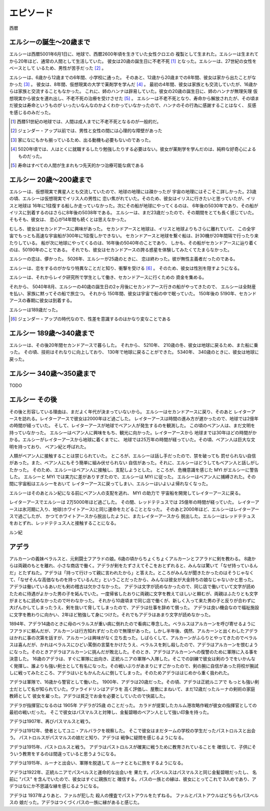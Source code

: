 エピソード
=============


西暦

エルシーの誕生〜20歳まで
------------------

エルシーは西暦5001年6月1日に、地球で、西暦2600年頃を生きていた女性クロエの
複製として生まれた。エルシーは生まれてから20年ほど、通常の人間として生活していた。
彼女は20歳の誕生日に不老不死 [#]_ となった。エルシーは、27世紀の女性をベースとして
いるため、男性が苦手だった [#]_ 。 

エルシーは、6歳から12歳までの6年間、小学校に通った。
そのあと、12歳から20歳までの8年間、彼女は家から出たことがなかった [#]_ 。
彼女は、8年間、仮想現実の大学で薬剤学を学んだ [#]_ 。
最初の4年間、彼女は家族とも交流していたが、16歳からは家族と交流することもなかった。
これに、姉のハンナは辟易していた。彼女の20歳の誕生日に、姉のハンナが無理矢理
仮想現実から彼女を連れ出し、不老不死の治療を受けさせた [#]_ 。
エルシーは不老不死となり、寿命から解放されたが、その頃まだ彼女は寿命というものが
いったいなんなのかよくわかっていなかったので、ハンナのその行為に感謝することはなく、
反感を感じるのみだった。

.. [#] 西暦51世紀の地球では、人間は成人までに不老不死となるのが一般的だ。
.. [#] ジェンダー・アップ以前では、男性と女性の間には心理的な障壁があった
.. [#] 家になにもかも揃っているため、出る動機も必要もないのであった。
.. [#] 5020年頃では、人はとくに就職するしたり勉強したりする必要はない。彼女が薬剤学を学んだのは、純粋な好奇心によるものだった。
.. [#] 寿命はすべての人間が生まれもつ先天的かつ治療可能な病である

エルシー 20歳〜200歳まで
------------------------

エルシーは、仮想現実で異星人とも交流していたので、地球の地理には疎かったが
宇宙の地理にはそこそこ詳しかった。23歳の頃、エルシーは仮想現実でイリス人の男性に
恋い焦がれていた。そのため、彼女はイリスに行きたいと思っていたが、イリスと地球は
16年に1往復する船しか走っていなかった。次にその船が地球にやってくるのは、
6年後の5030年であり、その船がイリスに到着するのはさらに8年後の5038年である。
エルシーは、まだ23歳だったので、その期間をとても長く感じていた。そもそも、彼女は、
恋心が14年間も続くとは思えなかった。

むしろ、彼女はセカンドアースに興味があった。
セカンドアースと地球は、イリスと地球よりもさらに離れていて、
この全宇宙でもっとも高速な宇宙船が300年に1往復しかできない。
セカンドアースと地球を繋ぐ船は、計30機が20年間隔で行ったり来たりしている。
船が次に地球にやってくるのは、16年後の5040年のことであり、
しかも、その船がセカンドアースに辿り着くのは、50190年のことである。
それでも、彼女はセカンドアースの誇る惑星を体験してみたくてたまらなかった。

エルシーの恋は、儚かった。 5026年、エルシーが25歳のときに、
恋は終わった。彼が無性主義者だったのである。

エルシーは、恋をするのがかなり特異なことだと知り、衝撃を受ける [#]_ 。
そのため、彼女は性別を隠すようになる。

エルシーは、それからレイク研究所で学生として働き、セカンドアースに行くための
資金を集める。

それから、 5040年8月、エルシーの40歳の誕生日の2ヶ月後にセカンドアース行きの船がやってきたので、
エルシーは全財産を払い、家族に黙ってその船で旅立つ。
それから 150年間、彼女は宇宙で船の中で眠っていた。
150年後の 5190年、セカンドアースの春期に彼女は到着する。

エルシーは189歳だった。

.. [#] ジェンダー・アップの時代なので、性差を意識するのはかなり変なことである

エルシー 189歳〜340歳まで
------------------------

エルシーは、その後20年間セカンドアースで暮らした。
それから、 5210年、 210歳の冬、彼女は地球に戻るため、また船に乗った。
その頃、技術はそれなりに向上しており、 130年で地球に戻ることができた。
5340年、 340歳のときに、彼女は地球に戻った。

エルシー  340歳〜350歳まで
----------------

TODO

.. エルシーの父親はハヤト・レイクといって、19XX歳の男性で、
.. レイク研究所を持っていた [#]_ 。レイクの夢は SSS を完成させ、それを世に広めることだった。
.. SSS の前身となった WWW (World Wide Web のことではない)


エルシー  その後
----------------

その後と形容している理由は、まだよく年代が決まっていないから。
エルシーはセカンドアースに戻り、そのあと
レイターアースを訪れる。レイターアースで彼女は2000年ほど過ごした。
レイターアースは時間の進み方が遅かったので、地球では2億年の時間が経っていた。
そして、レイターアースが地球でベアン人が発生するのを観測した。
この頃のベアン人は、まだ文明を持っていなかった。
エルシーはベアン人に興味をもち、観光に向かった。レイターアースから
地球までは30年ほどの時間がかかる。エルシーがレイターアースから地球に着くまでに、
地球では25万年の時間が経っていた。その頃、ベアン人は巨大な文明を持っており、
ベアン紀と呼ばれた。

人類がベアン人に接触することは禁じられていた。
ところが、エルシーは話し手だったので、禁を破っても
罰せられない自信があった。また、ベアン人にもそう簡単に組み伏せられない
自信があった。それに、エルシーはどうしてもベアン人と話しがしたかった。
そのため、エルシーはベアン人に接触し、支配しようとした。
ところが、危機意識を感じた MYI がエルシーに警告した。
エルシーと MYI では実力に差がありすぎたので、エルシーは MYI に従った。
エルシーはベアン人に捕縛された。その間に宇宙船はエルシーをおいて
レイターアースに戻ってしまい、エルシーはいよいよ帰れなくなった。

エルシーはそのあとルン紀になる前にベアン人の支配を逃れ、 MYI の助力で
宇宙船を開発してレイターアースに戻る。

レイターアースでエルシーは 2万5000年ほど過ごした。
その間、レッドテテュスでは 25億年の時間が経っていた。
レイターアースは氷河期に入り、地球(ホワイトアース)と同じ運命をたどることとなった。
そのあと2000年ほど、エルシーはレイターアースで過ごしたが、
かつてホワイトアースから脱出したように、またレイターアースから
脱出した。エルシーはレッドテテュスをおとずれ、レッドテテュス人と接触することになる。










ルン紀

アデラ
---------------------------

アルカーンの義妹ベラルスと、元剣闘士フアラドの娘。6歳の頃からちょくちょくアルカーンとフアラドに剣を教わる。
8歳からは両親のもとを離れ、小さな商店で働く。アデラが剣をたずさえてそこをおとずれると、みんなは驚いて「なぜ持っているんだ」とたずねた。アデラは「持って行けって親に言われたから」と答えた。ところがみんなが聞きたかったのはそうじゃなくて、「なぜそんな高価なものを持っているんだ」ということだったから、みんなは彼女が大金持ちの娘なじゃないかと思った。アデラは働いているあいだも剣の稽古は欠かさなかった。
アデラは文字が読めなかったので、同じ店で働いていて文字が読めたために待遇がよかった男の子を妬んでいた。一度帰省したおりに両親に文字を教えてほしいと頼むが、両親はふたりとも文字がまともに読めなかったので叶わなかった。
それから10歳頃まで同じ店で働くが、新しく入って来た男の子と反りが合わずに大げんかしてしまったうえ、剣を抜いて脅してしまったので、アデラは仕事を辞めて償った。
アデラは良い機会なので福祉施設に文字を教わりに向かい、2年ほど勉強して身につけた。それでもアデラはあまり文字が読めなかった。

1894年、アデラ14歳のときに母のベラルスが重い病に倒れたので看病に専念した。ベラルスはアルカーンを呼び寄せるようにフアラドに頼んだが、アルカーンは行方知れずだったので無理があった。しかし半年後、偶然、アルカーンと出くわしたアデラはかれに事の次第を話すが、アルカーンは興味がなく立ち去った。しばらくして、アルカーンがふらりとやってきたのでベラルスは喜んだが、かれはベラルスにひどい罵倒の言葉をかけたうえ、ベラルスを刺し殺したので、アデラはアルカーンを恨むようになった。そのときアデラはアルカーンに挑んだが敗北した。そのとき、アデラはアルカーンへの復讐のために軍隊に入る事を決意した。
16歳のアデラは、すぐに軍隊に出向き、正統ルニアの軍隊へ入隊した。そこでの訓練で彼女は剣のうでをいかんなく発揮し、誰よりも強い剣士として有名になった。その戦いぶりがあまりにすごかったので、剣の腕に自信があった将校が腕試しに戦ってみたところ、アデラはいともかんたんに倒してしまった。そのためアデラははじめから重く扱われた。

アデラは軍隊で、16歳から警官として働いた。
1900年、アデラは20歳だった。その頃、アデラは正統ルニアで
もっとも強い剣士だとして名が知られていた。ヴァライドリンはアデラを
高く評価し、屋敷にまねいて、まだ12歳だったルーナの剣術の家庭教師として
彼女を雇った。アデラは貧乏でお金を必要としていたので快諾した。

アデラが指揮官になるのは 1905年 アデラが25歳 のことだった。
カラドが提案したカルム港攻略作戦が彼女の指揮官としての最初の戦いだった。
そこで彼女はパスマルスと対陣し、金髪碧眼のベアン人として強い印象を持った。

アデラは1907年、再びパスマルスと戦う。

アデラは1912年、使者としてユニ・アルバラクを視察した。
そこで彼女はまだタームの学校の学生だったパストロルスと出会う。
パストロルスがパスマルスの娘だと知り、アデラは
戦争に疑問を感じるようになる。

アデラは1915年、パストロルスと戦う。
アデラはパストロルスが確実に戦うために教育されていることを
確信して、子供にそういう教育をするのは間違っていると思うようになる。

アデラは1915年、ルーナと出会い、軍隊を脱退して
ルーナとともに旅をするようになる。

アデラは1922年、正統ルニアでパスベルスと運命的な出会いを
果たす。パスベルスはパスマルスと同じ金髪碧眼だったし、
名前に "パス" を含んでいたので、彼女はすぐに親族だと
確信する。パスの一族との縁は、彼女にとってこれで
3人めであり、アデラはなにか不思議な縁を感じるようになる。

アデラは 1937年よりあと、ファルが犯した
殺人の捜査でパストアウルをたずねる。
ファルとパストアウルはどちらもパスベルスの
娘だった。アデラはつくづくパスの一族に縁があると感じた。


